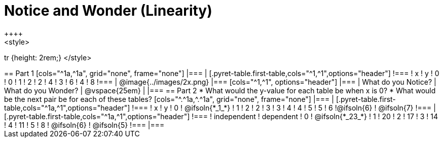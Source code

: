 = Notice and Wonder (Linearity)
++++
<style>
tr {height: 2rem;}
</style>
++++

== Part 1
[cols="^1a,^1a", grid="none", frame="none"]
|===

|

[.pyret-table.first-table,cols="^1,^1",options="header"]
!===
! x ! y
! 0 ! 0
! 1 ! 2
! 2 ! 4
! 3 ! 6
! 4 ! 8
!===
| @image{../images/2x.png}
|===

[cols="^1,^1", options="header"]
|===
| What do you Notice?		| What do you Wonder?
| @vspace{25em}				|
|===


== Part 2

* What would the y-value for each table be when x is 0?

* What would be the next pair be for each of these tables?

[cols="^.^1a,^.^1a", grid="none", frame="none"]
|===
|
[.pyret-table.first-table,cols="^1a,^1",options="header"]
!===
! x ! y
! 0 ! @ifsoln{*_1_*}
! 1 ! 2
! 2 ! 3
! 3 ! 4
! 4 ! 5
! 5 ! 6
!@ifsoln{6}	! @ifsoln{7}
!===

|
[.pyret-table.first-table,cols="^1a,^1",options="header"]
!===
! independent ! dependent
! 0 ! @ifsoln{*_23_*}
! 1 ! 20
! 2 ! 17
! 3 ! 14
! 4 ! 11
! 5 ! 8
! @ifsoln{6}	! @ifsoln{5}
!===
|===


